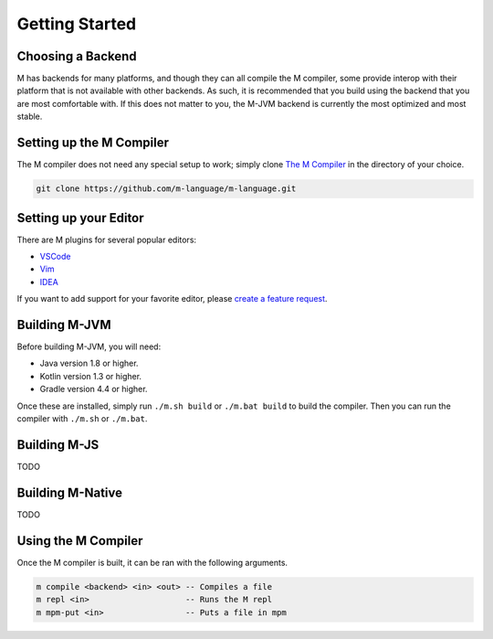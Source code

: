 .. _sect-starting:

***************
Getting Started
***************

Choosing a Backend
==================

M has backends for many platforms, and though they can all compile the M
compiler, some provide interop with their platform that is not available with
other backends. As such, it is recommended that you build using the backend that
you are most comfortable with. If this does not matter to you, the M-JVM backend
is currently the most optimized and most stable.

Setting up the M Compiler
=========================

The M compiler does not need any special setup to work; simply clone
`The M Compiler <https://github.com/m-language/m-language>`_ in the directory
of your choice.

.. code-block:: bash

    git clone https://github.com/m-language/m-language.git

Setting up your Editor
======================

There are M plugins for several popular editors:

- `VSCode <https://github.com/m-language/vscode-m>`_
- `Vim <https://github.com/m-language/vim-m>`_
- `IDEA <https://github.com/m-language/intellij-m>`_

If you want to add support for your favorite editor, please 
`create a feature request <https://github.com/m-language/m-language/issues/new?assignees=aedans&labels=&template=feature_request.md&title=%5BFEATURE%5D>`_.

Building M-JVM
==============

Before building M-JVM, you will need:

- Java version 1.8 or higher.
- Kotlin version 1.3 or higher.
- Gradle version 4.4 or higher.

Once these are installed, simply run ``./m.sh build`` or ``./m.bat build`` to build
the compiler. Then you can run the compiler with ``./m.sh`` or ``./m.bat``.

Building M-JS
=============

TODO

Building M-Native
=================

TODO

Using the M Compiler
====================

Once the M compiler is built, it can be ran with the following arguments.

.. code-block:: bash

    m compile <backend> <in> <out> -- Compiles a file
    m repl <in>                    -- Runs the M repl
    m mpm-put <in>                 -- Puts a file in mpm
